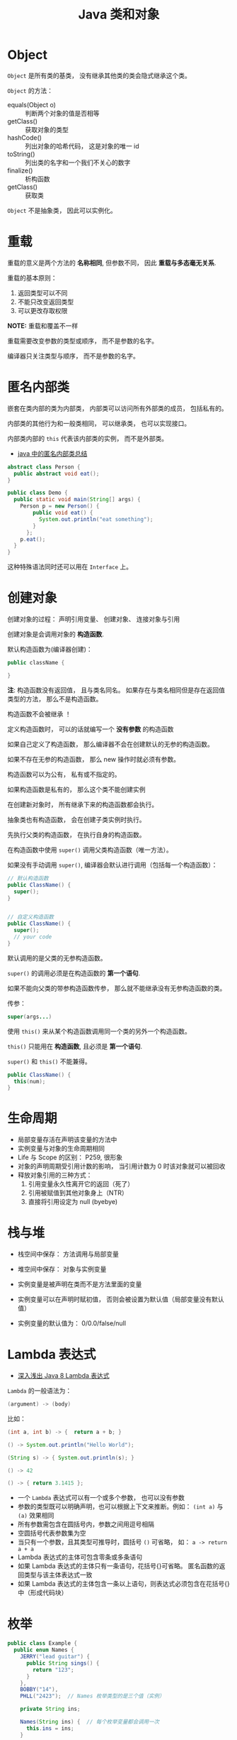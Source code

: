 #+TITLE:      Java 类和对象

* 目录                                                    :TOC_4_gh:noexport:
- [[#object][Object]]
- [[#重载][重载]]
- [[#匿名内部类][匿名内部类]]
- [[#创建对象][创建对象]]
- [[#生命周期][生命周期]]
- [[#栈与堆][栈与堆]]
- [[#lambda-表达式][Lambda 表达式]]
- [[#枚举][枚举]]
- [[#static--final][static & final]]

* Object
  ~Object~ 是所有类的基类， 没有继承其他类的类会隐式继承这个类。

  ~Object~ 的方法：
  + equals(Object o) :: 判断两个对象的值是否相等
  + getClass() :: 获取对象的类型
  + hashCode() :: 列出对象的哈希代码， 这是对象的唯一 id
  + toString() :: 列出类的名字和一个我们不关心的数字
  + finalize() :: 析构函数
  + getClass() :: 获取类

  ~Object~ 不是抽象类， 因此可以实例化。

* 重载
  重载的意义是两个方法的 *名称相同*, 但参数不同， 因此 *重载与多态毫无关系*.

  重载的基本原则：
  1. 返回类型可以不同
  2. 不能只改变返回类型
  3. 可以更改存取权限

  *NOTE:* 重载和覆盖不一样

  重载需要改变参数的类型或顺序， 而不是参数的名字。

  编译器只关注类型与顺序， 而不是参数的名字。

* 匿名内部类
  嵌套在类内部的类为内部类， 内部类可以访问所有外部类的成员， 包括私有的。

  内部类的其他行为和一般类相同， 可以继承类， 也可以实现接口。
  
  内部类内部的 ~this~ 代表该内部类的实例， 而不是外部类。

  + [[https://www.cnblogs.com/nerxious/archive/2013/01/25/2876489.html][java 中的匿名内部类总结]]

  #+BEGIN_SRC java
    abstract class Person {
      public abstract void eat();
    }

    public class Demo {
      public static void main(String[] args) {
        Person p = new Person() {
            public void eat() {
              System.out.println("eat something");
            }
          };
        p.eat();
      }
    }
  #+END_SRC

  这种特殊语法同时还可以用在 ~Interface~ 上。

* 创建对象
  创建对象的过程： 声明引用变量、 创建对象、 连接对象与引用

  创建对象是会调用对象的 *构造函数*.

  默认构造函数为(编译器创建)：
  #+BEGIN_SRC java
    public className {
 
    }
  #+END_SRC

  *注*: 构造函数没有返回值， 且与类名同名。 如果存在与类名相同但是存在返回值类型的方法， 那么不是构造函数。

  构造函数不会被继承 ！

  定义构造函数时， 可以的话就编写一个 *没有参数* 的构造函数

  如果自己定义了构造函数， 那么编译器不会在创建默认的无参的构造函数。

  如果不存在无参的构造函数， 那么 new 操作时就必须有参数。

  构造函数可以为公有， 私有或不指定的。

  如果构造函数是私有的， 那么这个类不能创建实例

  在创建新对象时， 所有继承下来的构造函数都会执行。

  抽象类也有构造函数， 会在创建子类实例时执行。

  先执行父类的构造函数， 在执行自身的构造函数。

  在构造函数中使用 ~super()~ 调用父类构造函数（唯一方法）。

  如果没有手动调用 ~super()~, 编译器会默认进行调用（包括每一个构造函数）：
  #+BEGIN_SRC java
    // 默认构造函数
    public ClassName() {
      super();
    }


    // 自定义构造函数
    public ClassName() {
      super();
      // your code
    }
  #+END_SRC

  默认调用的是父类的无参构造函数。

  ~super()~ 的调用必须是在构造函数的 *第一个语句*.

  如果不能向父类的带参构造函数传参， 那么就不能继承没有无参构造函数的类。

  传参：
  #+BEGIN_SRC java
    super(args...)
  #+END_SRC

  使用 ~this()~ 来从某个构造函数调用同一个类的另外一个构造函数。

  ~this()~ 只能用在 *构造函数*, 且必须是 *第一个语句*.

  ~super()~ 和 ~this()~ 不能兼得。

  #+BEGIN_SRC java
    public ClassName() {
      this(num);
    }
  #+END_SRC

* 生命周期
  + 局部变量存活在声明该变量的方法中
  + 实例变量与对象的生命周期相同
  + Life 与 Scope 的区别： P259, 很形象
  + 对象的声明周期受引用计数的影响， 当引用计数为 0 时该对象就可以被回收
  + 释放对象引用的三种方式：
    1. 引用变量永久性离开它的返回（死了）
    2. 引用被赋值到其他对象身上（NTR）
    3. 直接将引用设定为 null (byebye)
  
* 栈与堆
  + 栈空间中保存： 方法调用与局部变量

  + 堆空间中保存： 对象与实例变量

  + 实例变量是被声明在类而不是方法里面的变量

  + 实例变量可以在声明时赋初值， 否则会被设置为默认值（局部变量没有默认值）

  + 实例变量的默认值为： 0/0.0/false/null

* Lambda 表达式
  + [[http://blog.oneapm.com/apm-tech/226.html][深入浅出 Java 8 Lambda 表达式]]

  ~Lambda~ 的一般语法为：
  #+BEGIN_SRC java
    (argument) -> (body)
  #+END_SRC

  比如：
  #+BEGIN_SRC java
    (int a, int b) -> {  return a + b; }

    () -> System.out.println("Hello World");

    (String s) -> { System.out.println(s); }

    () -> 42

    () -> { return 3.1415 };
  #+END_SRC

  + 一个 ~Lambda~ 表达式可以有一个或多个参数， 也可以没有参数
  + 参数的类型既可以明确声明，也可以根据上下文来推断。例如： ~(int a)~ 与 ~(a)~ 效果相同
  + 所有参数需包含在圆括号内，参数之间用逗号相隔
  + 空圆括号代表参数集为空
  + 当只有一个参数，且其类型可推导时，圆括号 ~()~ 可省略， 如： ~a -> return a + a~
  + Lambda 表达式的主体可包含零条或多条语句
  + 如果 Lambda 表达式的主体只有一条语句，花括号{}可省略。
    匿名函数的返回类型与该主体表达式一致
  + 如果 Lambda 表达式的主体包含一条以上语句，则表达式必须包含在花括号{}中（形成代码块）

* 枚举
  #+BEGIN_SRC java
    public class Example {
      public enum Names {
        JERRY("lead guitar") {
          public String sings() {
            return "123";
          }
        },
        BOBBY("14"),
        PHLL("2423");  // Names 枚举类型的是三个值（实例）

        private String ins;

        Names(String ins) {  // 每个枚举变量都会调用一次
          this.ins = ins;
        }

        public String getIns {
          return this.ins;
        }

        public Stirng sings() {
          return "123";
        }
      }
    }
  #+END_SRC

* static & final
  可以使用 ~static~ 修饰 实例变量 和 方法， 修饰的实例变量作为静态变量， 所有实例共享。
  修饰的方法为静态方法。

  不能使用 ~static~ 修饰类和局部变量。

  静态方法不能访问非静态成员， 包括实例变量与非静态方法。

  静态成员可以使用实例的引用来访问， 但是不推荐使用这种方式。

  静态变量的初始化是指类被加载时完成的， 会在任何类的对象创建之前完成初始化。也会在任何类的
  静态方法执行之前完成初始化。

  如果没有为静态变量赋初值， 那么静态变量会被设定为对应类型的默认值。

  ~static final~ 修饰的变量作为 *常量*. 常量的初始化只能在 *声明时* 或 *静态初始化程序* 中：
  #+BEGIN_SRC java
    public class ClassName {
      public static final int num;

      // 静态初始化程序
      static {
        num = 10;
      }
    }
  #+END_SRC

  不能同时在声明与静态初始化程序中赋值。

  常量必须初始化， 否则会出错。

  静态初始化程序可以为静态变量赋值， 不能访问非静态成员。

  单独使用 ~final~ 修饰的变量是常量， 不能被改动。 可以在声明或构造函数中初始化。不能
  同时进行。

  ~final~ 修饰的方法不能被覆盖。

  ~final~ 修饰的类不能被继承。
  
